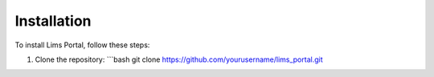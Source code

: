 Installation
============

To install Lims Portal, follow these steps:

1. Clone the repository:
   ```bash
   git clone https://github.com/yourusername/lims_portal.git

